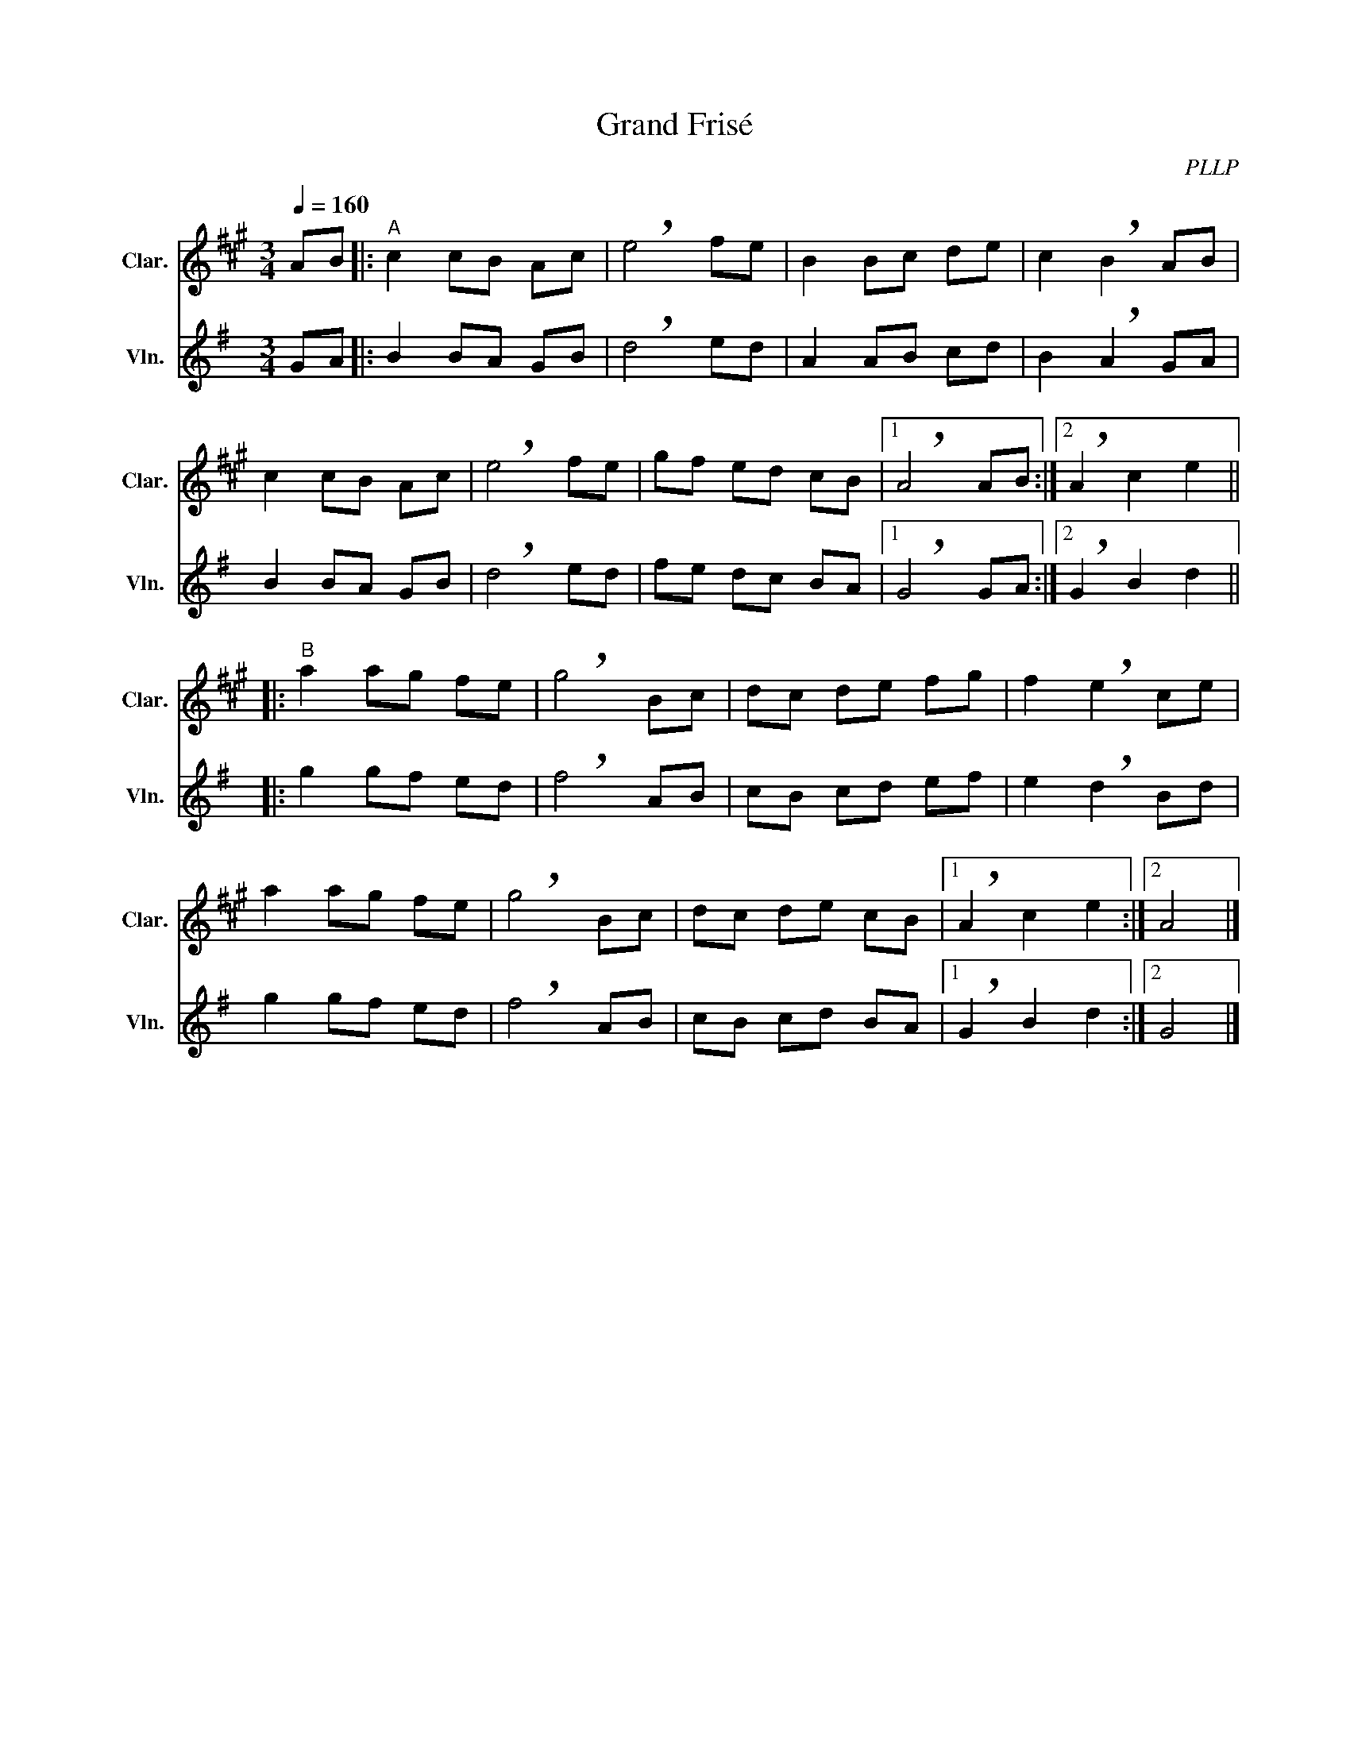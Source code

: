 X:1
T:Grand Frisé
C:PLLP
%%score 1 2
L:1/4
M:3/4
Q:160
K:G
%%stretchlast 1.0
V:1 treble transpose=-2 nm="Clar." snm="Clar."
%%MIDI program 71
V:2 treble nm="Vln." snm="Vln."
%%MIDI program 40
V:1
[K:A] A/B/ |:"^A" c c/B/ A/c/ | !breath!e2 f/e/ | B B/c/ d/e/ | c !breath!B A/B/ | 
c c/B/ A/c/ | !breath!e2 f/e/ | g/f/ e/d/ c/B/ |1 !breath!A2 A/B/ :|2 !breath!A c e ||
|:"^B" a a/g/ f/e/ | !breath!g2 B/c/ | d/c/ d/e/ f/g/ | f !breath!e c/e/ | 
a a/g/ f/e/ | !breath!g2 B/c/ | d/c/ d/e/ c/B/ |1 !breath!A c e :|2 A2 |]
V:2
[K:G] G/A/ |: B B/A/ G/B/ | !breath!d2 e/d/ | A A/B/ c/d/ | B !breath!A G/A/ |
 B B/A/ G/B/ | !breath!d2 e/d/ | f/e/ d/c/ B/A/ |1 !breath!G2 G/A/ :|2 !breath!G B d ||
|: g g/f/ e/d/ | !breath!f2 A/B/ | c/B/ c/d/ e/f/ | e !breath!d B/d/ |
 g g/f/ e/d/ | !breath!f2 A/B/ | c/B/ c/d/ B/A/ |1 !breath!G B d :|2 G2 |]
